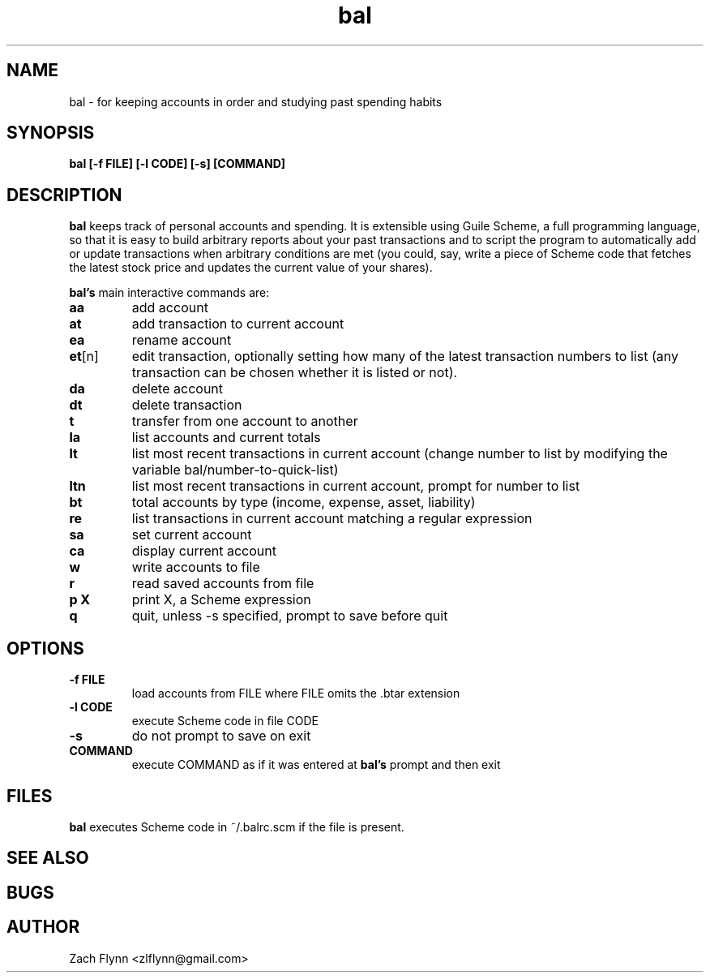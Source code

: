 .\" Copyright (C) Zach Flynn <zlflynn@gmail.com>, 2018  
.\" You may distribute this file under the terms of the GNU Free Documentation License.
.\" See file COPYING.DOC for the text of the GNU Free Documentation Licenses included in the bal distribution
.\" or download the text from the GNU project at: https://www.gnu.org/licenses/fdl-1.3.txt

.TH bal 1 2018-10-16 
.SH NAME
bal \- for keeping accounts in order and studying past spending habits
.SH SYNOPSIS
.B bal [-f FILE] [-l CODE] [-s] [COMMAND]

.SH DESCRIPTION
.B bal
keeps track of personal accounts and spending.  It is extensible using Guile Scheme, a full programming language, so that it is easy to build arbitrary reports about your past transactions and to script the program to automatically add or update transactions when arbitrary conditions are met (you could, say, write a piece of Scheme code that fetches the latest stock price and updates the current value of your shares).

.B bal's
main interactive commands are:

.TP
.BR aa
add account
.TP
.BR at
add transaction to current account
.TP
.BR ea
rename account
.TP
.BR et [n]
edit transaction, optionally setting how many of the latest transaction numbers to list (any transaction can be chosen whether it is listed or not).
.TP
.BR da
delete account
.TP
.BR dt
delete transaction
.TP
.BR t
transfer from one account to another
.TP
.BR la
list accounts and current totals
.TP
.BR lt
list most recent transactions in current account (change number to list by modifying the variable bal/number-to-quick-list)
.TP
.BR ltn
list most recent transactions in current account, prompt for number to list
.TP
.BR bt
total accounts by type (income, expense, asset, liability)
.TP
.BR re
list transactions in current account matching a regular expression
.TP
.BR sa
set current account
.TP
.BR ca
display current account
.TP
.BR w
write accounts to file
.TP
.BR r
read saved accounts from file
.TP
.BR p " " X
print X, a Scheme expression
.TP
.BR q
quit, unless -s specified, prompt to save before quit

.SH OPTIONS
.TP
.BR \-f " " FILE
load accounts from FILE where FILE omits the \.btar extension
.TP
.BR \-l " " CODE
execute Scheme code in file CODE
.TP
.BR \-s
do not prompt to save on exit
.TP
.BR COMMAND
execute COMMAND as if it was entered at
.B bal's
prompt and then exit

.SH FILES

.B bal
executes Scheme code in ~/.balrc.scm if the file is present.

.SH "SEE ALSO"
.SH BUGS
.SH AUTHOR
Zach Flynn <zlflynn@gmail.com>

